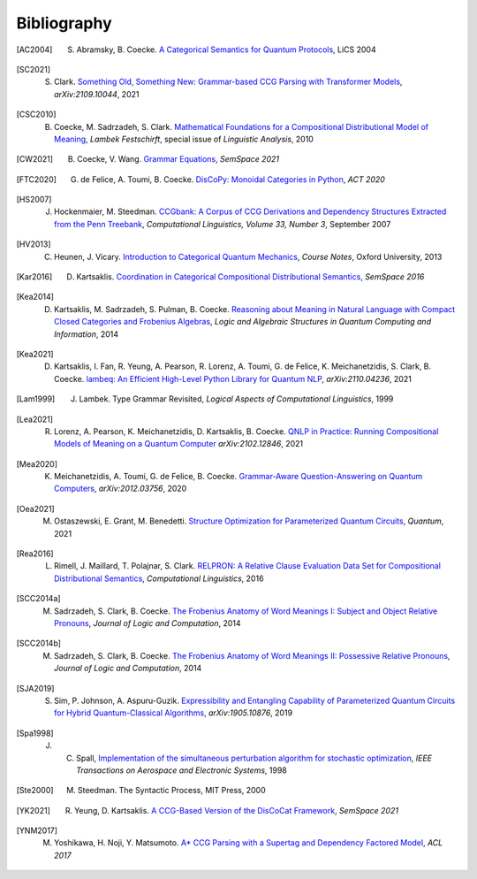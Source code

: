 .. _sec-bibliography:

Bibliography
============

.. [AC2004] S. Abramsky, B. Coecke. `A Categorical Semantics for Quantum Protocols <https://arxiv.org/pdf/quant-ph/0402130.pdf>`_, LiCS 2004

.. [SC2021] S. Clark. `Something Old, Something New: Grammar-based CCG Parsing with Transformer Models <https://arxiv.org/pdf/2109.10044.pdf>`_, `arXiv:2109.10044`, 2021

.. [CSC2010] B. Coecke, M. Sadrzadeh, S. Clark. `Mathematical Foundations for a Compositional Distributional Model of Meaning <https://arxiv.org/pdf/1003.4394.pdf>`_, `Lambek Festschirft`, special issue of `Linguistic Analysis`, 2010

.. [CW2021] B. Coecke, V. Wang. `Grammar Equations <https://arxiv.org/pdf/2106.07485.pdf>`_, `SemSpace 2021`

.. [FTC2020] G. de Felice, A. Toumi, B. Coecke. `DisCoPy: Monoidal Categories in Python <https://arxiv.org/pdf/2005.02975.pdf>`_, `ACT 2020`

.. [HS2007] J. Hockenmaier, M. Steedman. `CCGbank: A Corpus of CCG Derivations and Dependency Structures Extracted from the Penn Treebank <https://aclanthology.org/J07-3004.pdf>`_, `Computational Linguistics, Volume 33, Number 3`, September 2007

.. [HV2013] C. Heunen, J. Vicary. `Introduction to Categorical Quantum Mechanics <http://www.cs.ox.ac.uk/people/jamie.vicary/IntroductionToCategoricalQuantumMechanics.pdf>`_, `Course Notes`, Oxford University, 2013

.. [Kar2016] D. Kartsaklis. `Coordination in Categorical Compositional Distributional Semantics <https://arxiv.org/pdf/1606.01515.pdf>`_, `SemSpace 2016`

.. [Kea2014] D. Kartsaklis, M. Sadrzadeh, S. Pulman, B. Coecke. `Reasoning about Meaning in Natural Language with Compact Closed Categories and Frobenius Algebras <https://arxiv.org/pdf/1401.5980.pdf>`_, `Logic and Algebraic Structures in Quantum Computing and Information`, 2014

.. [Kea2021] D. Kartsaklis, I. Fan, R. Yeung, A. Pearson, R. Lorenz, A. Toumi, G. de Felice, K. Meichanetzidis, S. Clark, B. Coecke. `lambeq: An Efficient High-Level Python Library for Quantum NLP <https://arxiv.org/pdf/2110.04236.pdf>`_, `arXiv:2110.04236`, 2021

.. [Lam1999] J. Lambek. Type Grammar Revisited, `Logical Aspects of Computational Linguistics`, 1999

.. [Lea2021] R. Lorenz, A. Pearson, K. Meichanetzidis, D. Kartsaklis, B. Coecke. `QNLP in Practice: Running Compositional Models of Meaning on a Quantum Computer <https://arxiv.org/pdf/2102.12846.pdf>`_ `arXiv:2102.12846`, 2021

.. [Mea2020] K. Meichanetzidis, A. Toumi, G. de Felice, B. Coecke. `Grammar-Aware Question-Answering on Quantum Computers <https://arxiv.org/pdf/2012.03756.pdf>`_, `arXiv:2012.03756`, 2020

.. [Oea2021] M. Ostaszewski, E. Grant, M. Benedetti.  `Structure Optimization for Parameterized Quantum Circuits <https://quantum-journal.org/papers/q-2021-01-28-391/pdf/>`_, `Quantum`, 2021

.. [Rea2016] L. Rimell, J. Maillard, T. Polajnar, S. Clark. `RELPRON: A Relative Clause Evaluation Data Set for Compositional Distributional Semantics <https://direct.mit.edu/coli/article/42/4/661/1555/RELPRON-A-Relative-Clause-Evaluation-Data-Set-for>`_, `Computational Linguistics`, 2016

.. [SCC2014a] M. Sadrzadeh, S. Clark, B. Coecke. `The Frobenius Anatomy of Word Meanings I: Subject and Object Relative Pronouns <https://arxiv.org/pdf/1404.5278.pdf>`_, `Journal of Logic and Computation`, 2014

.. [SCC2014b] M. Sadrzadeh, S. Clark, B. Coecke. `The Frobenius Anatomy of Word Meanings II: Possessive Relative Pronouns <https://arxiv.org/pdf/1406.4690.pdf>`_, `Journal of Logic and Computation`, 2014

.. [SJA2019] S. Sim, P. Johnson, A. Aspuru-Guzik. `Expressibility and Entangling Capability of Parameterized Quantum Circuits for Hybrid Quantum-Classical Algorithms <https://arxiv.org/pdf/1905.10876.pdf>`_, `arXiv:1905.10876`, 2019

.. [Spa1998] J. C. Spall, `Implementation of the simultaneous perturbation algorithm for stochastic optimization <https://ieeexplore.ieee.org/document/705889>`_, `IEEE Transactions on Aerospace and Electronic Systems`, 1998

.. [Ste2000] M. Steedman. The Syntactic Process, MIT Press, 2000

.. [YK2021] R. Yeung, D. Kartsaklis. `A CCG-Based Version of the DisCoCat Framework <https://aclanthology.org/2021.semspace-1.3.pdf>`_, `SemSpace 2021`

.. [YNM2017] M. Yoshikawa, H. Noji, Y. Matsumoto. `A* CCG Parsing with a Supertag and Dependency Factored Model <https://arxiv.org/pdf/1704.06936.pdf>`_, `ACL 2017`

